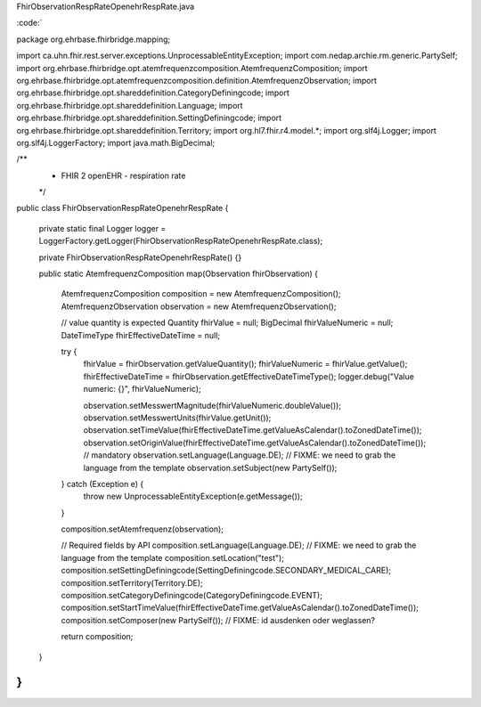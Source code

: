 FhirObservationRespRateOpenehrRespRate.java

:code:`

package org.ehrbase.fhirbridge.mapping;

import ca.uhn.fhir.rest.server.exceptions.UnprocessableEntityException;
import com.nedap.archie.rm.generic.PartySelf;
import org.ehrbase.fhirbridge.opt.atemfrequenzcomposition.AtemfrequenzComposition;
import org.ehrbase.fhirbridge.opt.atemfrequenzcomposition.definition.AtemfrequenzObservation;
import org.ehrbase.fhirbridge.opt.shareddefinition.CategoryDefiningcode;
import org.ehrbase.fhirbridge.opt.shareddefinition.Language;
import org.ehrbase.fhirbridge.opt.shareddefinition.SettingDefiningcode;
import org.ehrbase.fhirbridge.opt.shareddefinition.Territory;
import org.hl7.fhir.r4.model.*;
import org.slf4j.Logger;
import org.slf4j.LoggerFactory;
import java.math.BigDecimal;

/**
 * FHIR 2 openEHR - respiration rate
 */
public class FhirObservationRespRateOpenehrRespRate {

    private static final Logger logger = LoggerFactory.getLogger(FhirObservationRespRateOpenehrRespRate.class);

    private FhirObservationRespRateOpenehrRespRate() {}

    public static AtemfrequenzComposition map(Observation fhirObservation) {

    	AtemfrequenzComposition composition = new AtemfrequenzComposition();
    	AtemfrequenzObservation observation = new AtemfrequenzObservation();

        // value quantity is expected
        Quantity fhirValue = null;
        BigDecimal fhirValueNumeric = null;
        DateTimeType fhirEffectiveDateTime = null;

        try {
            fhirValue = fhirObservation.getValueQuantity();
            fhirValueNumeric = fhirValue.getValue();
            fhirEffectiveDateTime = fhirObservation.getEffectiveDateTimeType();
            logger.debug("Value numeric: {}", fhirValueNumeric);
        
            observation.setMesswertMagnitude(fhirValueNumeric.doubleValue());
            observation.setMesswertUnits(fhirValue.getUnit());
            observation.setTimeValue(fhirEffectiveDateTime.getValueAsCalendar().toZonedDateTime());
            observation.setOriginValue(fhirEffectiveDateTime.getValueAsCalendar().toZonedDateTime()); // mandatory
            observation.setLanguage(Language.DE); // FIXME: we need to grab the language from the template
            observation.setSubject(new PartySelf());
            
        } catch (Exception e) {
            throw new UnprocessableEntityException(e.getMessage());
        }
        
        composition.setAtemfrequenz(observation);
        
        // Required fields by API
        composition.setLanguage(Language.DE); // FIXME: we need to grab the language from the template
        composition.setLocation("test");
        composition.setSettingDefiningcode(SettingDefiningcode.SECONDARY_MEDICAL_CARE);
        composition.setTerritory(Territory.DE);
        composition.setCategoryDefiningcode(CategoryDefiningcode.EVENT);
        composition.setStartTimeValue(fhirEffectiveDateTime.getValueAsCalendar().toZonedDateTime());
        composition.setComposer(new PartySelf()); // FIXME: id ausdenken oder weglassen?

        return composition;
    }
}
`
